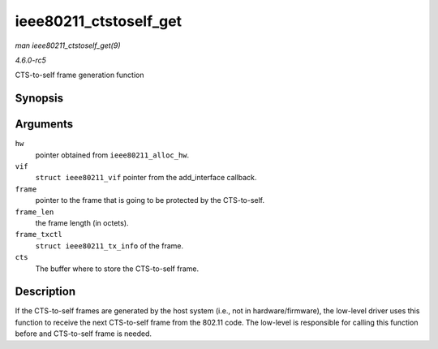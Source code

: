 .. -*- coding: utf-8; mode: rst -*-

.. _API-ieee80211-ctstoself-get:

=======================
ieee80211_ctstoself_get
=======================

*man ieee80211_ctstoself_get(9)*

*4.6.0-rc5*

CTS-to-self frame generation function


Synopsis
========

.. c:function:: void ieee80211_ctstoself_get( struct ieee80211_hw * hw, struct ieee80211_vif * vif, const void * frame, size_t frame_len, const struct ieee80211_tx_info * frame_txctl, struct ieee80211_cts * cts )

Arguments
=========

``hw``
    pointer obtained from ``ieee80211_alloc_hw``.

``vif``
    ``struct ieee80211_vif`` pointer from the add_interface callback.

``frame``
    pointer to the frame that is going to be protected by the
    CTS-to-self.

``frame_len``
    the frame length (in octets).

``frame_txctl``
    ``struct ieee80211_tx_info`` of the frame.

``cts``
    The buffer where to store the CTS-to-self frame.


Description
===========

If the CTS-to-self frames are generated by the host system (i.e., not in
hardware/firmware), the low-level driver uses this function to receive
the next CTS-to-self frame from the 802.11 code. The low-level is
responsible for calling this function before and CTS-to-self frame is
needed.


.. ------------------------------------------------------------------------------
.. This file was automatically converted from DocBook-XML with the dbxml
.. library (https://github.com/return42/sphkerneldoc). The origin XML comes
.. from the linux kernel, refer to:
..
.. * https://github.com/torvalds/linux/tree/master/Documentation/DocBook
.. ------------------------------------------------------------------------------
